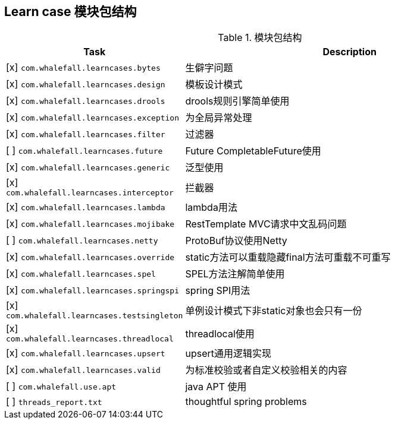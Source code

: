 == Learn case 模块包结构

[cols="1,2",options="header"]
.模块包结构
|===
| Task | Description
| [x] `com.whalefall.learncases.bytes` | 生僻字问题
| [x] `com.whalefall.learncases.design` | 模板设计模式
| [x] `com.whalefall.learncases.drools` | drools规则引擎简单使用
| [x] `com.whalefall.learncases.exception` | 为全局异常处理
| [x] `com.whalefall.learncases.filter` | 过滤器
| [ ] `com.whalefall.learncases.future` | Future CompletableFuture使用
| [x] `com.whalefall.learncases.generic` | 泛型使用
| [x] `com.whalefall.learncases.interceptor` | 拦截器
| [x] `com.whalefall.learncases.lambda` | lambda用法
| [x] `com.whalefall.learncases.mojibake` | RestTemplate MVC请求中文乱码问题
| [ ] `com.whalefall.learncases.netty` | ProtoBuf协议使用Netty
| [x] `com.whalefall.learncases.override` | static方法可以重载隐藏final方法可重载不可重写
| [x] `com.whalefall.learncases.spel` | SPEL方法注解简单使用
| [x] `com.whalefall.learncases.springspi` | spring SPI用法
| [x] `com.whalefall.learncases.testsingleton` | 单例设计模式下非static对象也会只有一份
| [x] `com.whalefall.learncases.threadlocal` | threadlocal使用
| [x] `com.whalefall.learncases.upsert` | upsert通用逻辑实现
| [x] `com.whalefall.learncases.valid` | 为标准校验或者自定义校验相关的内容

| [ ] `com.whalefall.use.apt` | java APT 使用
| [ ] `threads_report.txt` | thoughtful spring problems

|===
